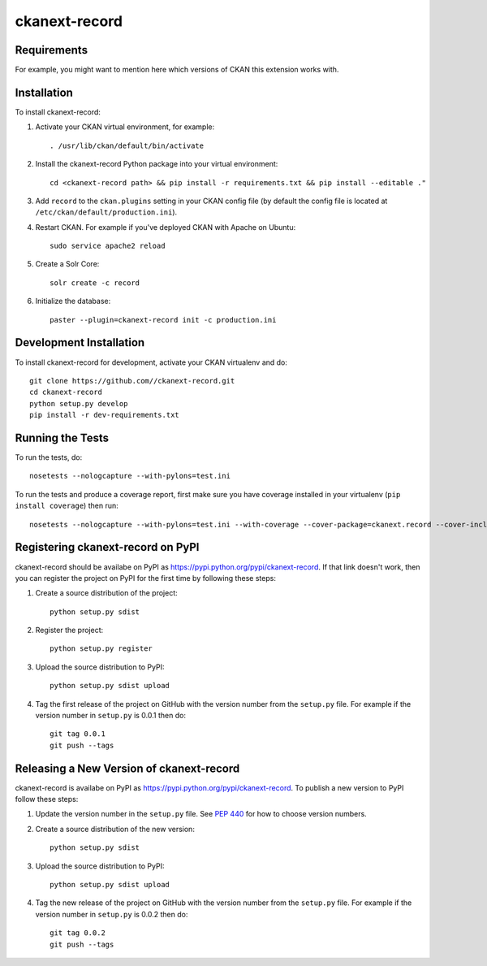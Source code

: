 =============
ckanext-record
=============

.. Put a description of your extension here:
   What does it do? What features does it have?
   Consider including some screenshots or embedding a video!


------------
Requirements
------------

For example, you might want to mention here which versions of CKAN this
extension works with.


------------
Installation
------------

.. Add any additional install steps to the list below.
   For example installing any non-Python dependencies or adding any required
   config settings.

To install ckanext-record:

1. Activate your CKAN virtual environment, for example::

     . /usr/lib/ckan/default/bin/activate

2. Install the ckanext-record Python package into your virtual environment::

     cd <ckanext-record path> && pip install -r requirements.txt && pip install --editable ."


3. Add ``record`` to the ``ckan.plugins`` setting in your CKAN
   config file (by default the config file is located at
   ``/etc/ckan/default/production.ini``).

4. Restart CKAN. For example if you've deployed CKAN with Apache on Ubuntu::

     sudo service apache2 reload

5. Create a Solr Core::

     solr create -c record

6. Initialize the database::

     paster --plugin=ckanext-record init -c production.ini


------------------------
Development Installation
------------------------

To install ckanext-record for development, activate your CKAN virtualenv and
do::

    git clone https://github.com//ckanext-record.git
    cd ckanext-record
    python setup.py develop
    pip install -r dev-requirements.txt


-----------------
Running the Tests
-----------------

To run the tests, do::

    nosetests --nologcapture --with-pylons=test.ini

To run the tests and produce a coverage report, first make sure you have
coverage installed in your virtualenv (``pip install coverage``) then run::

    nosetests --nologcapture --with-pylons=test.ini --with-coverage --cover-package=ckanext.record --cover-inclusive --cover-erase --cover-tests


---------------------------------
Registering ckanext-record on PyPI
---------------------------------

ckanext-record should be availabe on PyPI as
https://pypi.python.org/pypi/ckanext-record. If that link doesn't work, then
you can register the project on PyPI for the first time by following these
steps:

1. Create a source distribution of the project::

     python setup.py sdist

2. Register the project::

     python setup.py register

3. Upload the source distribution to PyPI::

     python setup.py sdist upload

4. Tag the first release of the project on GitHub with the version number from
   the ``setup.py`` file. For example if the version number in ``setup.py`` is
   0.0.1 then do::

       git tag 0.0.1
       git push --tags


----------------------------------------
Releasing a New Version of ckanext-record
----------------------------------------

ckanext-record is availabe on PyPI as https://pypi.python.org/pypi/ckanext-record.
To publish a new version to PyPI follow these steps:

1. Update the version number in the ``setup.py`` file.
   See `PEP 440 <http://legacy.python.org/dev/peps/pep-0440/#public-version-identifiers>`_
   for how to choose version numbers.

2. Create a source distribution of the new version::

     python setup.py sdist

3. Upload the source distribution to PyPI::

     python setup.py sdist upload

4. Tag the new release of the project on GitHub with the version number from
   the ``setup.py`` file. For example if the version number in ``setup.py`` is
   0.0.2 then do::

       git tag 0.0.2
       git push --tags
